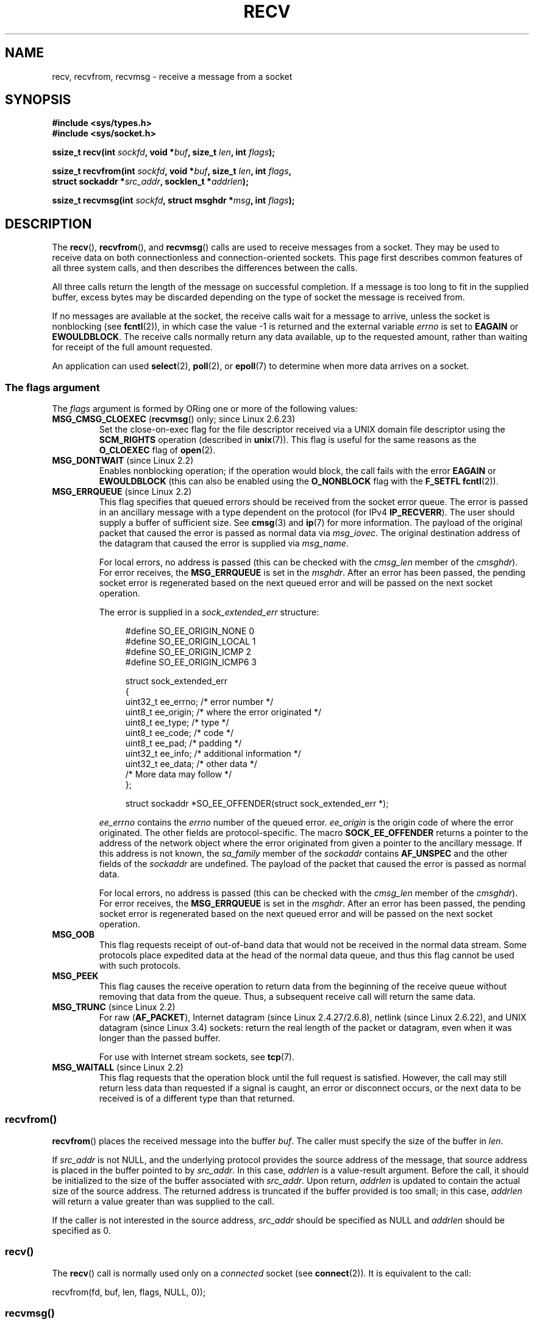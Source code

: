 .\" Copyright (c) 1983, 1990, 1991 The Regents of the University of California.
.\" All rights reserved.
.\"
.\" %%%LICENSE_START(BSD_4_CLAUSE_UCB)
.\" Redistribution and use in source and binary forms, with or without
.\" modification, are permitted provided that the following conditions
.\" are met:
.\" 1. Redistributions of source code must retain the above copyright
.\"    notice, this list of conditions and the following disclaimer.
.\" 2. Redistributions in binary form must reproduce the above copyright
.\"    notice, this list of conditions and the following disclaimer in the
.\"    documentation and/or other materials provided with the distribution.
.\" 3. All advertising materials mentioning features or use of this software
.\"    must display the following acknowledgement:
.\"	This product includes software developed by the University of
.\"	California, Berkeley and its contributors.
.\" 4. Neither the name of the University nor the names of its contributors
.\"    may be used to endorse or promote products derived from this software
.\"    without specific prior written permission.
.\"
.\" THIS SOFTWARE IS PROVIDED BY THE REGENTS AND CONTRIBUTORS ``AS IS'' AND
.\" ANY EXPRESS OR IMPLIED WARRANTIES, INCLUDING, BUT NOT LIMITED TO, THE
.\" IMPLIED WARRANTIES OF MERCHANTABILITY AND FITNESS FOR A PARTICULAR PURPOSE
.\" ARE DISCLAIMED.  IN NO EVENT SHALL THE REGENTS OR CONTRIBUTORS BE LIABLE
.\" FOR ANY DIRECT, INDIRECT, INCIDENTAL, SPECIAL, EXEMPLARY, OR CONSEQUENTIAL
.\" DAMAGES (INCLUDING, BUT NOT LIMITED TO, PROCUREMENT OF SUBSTITUTE GOODS
.\" OR SERVICES; LOSS OF USE, DATA, OR PROFITS; OR BUSINESS INTERRUPTION)
.\" HOWEVER CAUSED AND ON ANY THEORY OF LIABILITY, WHETHER IN CONTRACT, STRICT
.\" LIABILITY, OR TORT (INCLUDING NEGLIGENCE OR OTHERWISE) ARISING IN ANY WAY
.\" OUT OF THE USE OF THIS SOFTWARE, EVEN IF ADVISED OF THE POSSIBILITY OF
.\" SUCH DAMAGE.
.\" %%%LICENSE_END
.\"
.\"     $Id: recv.2,v 1.3 1999/05/13 11:33:38 freitag Exp $
.\"
.\" Modified Sat Jul 24 00:22:20 1993 by Rik Faith <faith@cs.unc.edu>
.\" Modified Tue Oct 22 17:45:19 1996 by Eric S. Raymond <esr@thyrsus.com>
.\" Modified 1998,1999 by Andi Kleen
.\" 2001-06-19 corrected SO_EE_OFFENDER, bug report by James Hawtin
.\"
.TH RECV 2 2014-02-11 "Linux" "Linux Programmer's Manual"
.SH NAME
recv, recvfrom, recvmsg \- receive a message from a socket
.SH SYNOPSIS
.\" .B #include <sys/uio.h>
.\" .br
.nf
.B #include <sys/types.h>
.br
.B #include <sys/socket.h>
.sp
.BI "ssize_t recv(int " sockfd ", void *" buf ", size_t " len ", int " flags );
.sp
.BI "ssize_t recvfrom(int " sockfd ", void *" buf ", size_t " len ", int " flags ,
.BI "                 struct sockaddr *" src_addr ", socklen_t *" addrlen );
.sp
.BI "ssize_t recvmsg(int " sockfd ", struct msghdr *" msg ", int " flags );
.fi
.SH DESCRIPTION
The
.BR recv (),
.BR recvfrom (),
and
.BR recvmsg ()
calls are used to receive messages from a socket.
They may be used
to receive data on both connectionless and connection-oriented sockets.
This page first describes common features of all three system calls,
and then describes the differences between the calls.
.PP
All three calls return the length of the message on successful
completion.
If a message is too long to fit in the supplied buffer, excess
bytes may be discarded depending on the type of socket the message is
received from.
.PP
If no messages are available at the socket, the receive calls wait for a
message to arrive, unless the socket is nonblocking (see
.BR fcntl (2)),
in which case the value \-1 is returned and the external variable
.I errno
is set to
.BR EAGAIN " or " EWOULDBLOCK .
The receive calls normally return any data available, up to the requested
amount, rather than waiting for receipt of the full amount requested.
.PP
An application can used
.BR select (2),
.BR poll (2),
or
.BR epoll (7)
to determine when more data arrives on a socket.
.SS The flags argument
The
.I flags
argument is formed by ORing one or more of the following values:
.TP
.BR MSG_CMSG_CLOEXEC " (" recvmsg "() only; since Linux 2.6.23)"
Set the close-on-exec flag for the file descriptor received
via a UNIX domain file descriptor using the
.B SCM_RIGHTS
operation (described in
.BR unix (7)).
This flag is useful for the same reasons as the
.B O_CLOEXEC
flag of
.BR open (2).
.TP
.BR MSG_DONTWAIT " (since Linux 2.2)"
Enables nonblocking operation; if the operation would block,
the call fails with the error
.BR EAGAIN " or " EWOULDBLOCK
(this can also be enabled using the
.B O_NONBLOCK
flag with the
.B F_SETFL
.BR fcntl (2)).
.TP
.BR MSG_ERRQUEUE " (since Linux 2.2)"
This flag
specifies that queued errors should be received from the socket error queue.
The error is passed in
an ancillary message with a type dependent on the protocol (for IPv4
.BR IP_RECVERR ).
The user should supply a buffer of sufficient size.
See
.BR cmsg (3)
and
.BR ip (7)
for more information.
The payload of the original packet that caused the error
is passed as normal data via
.IR msg_iovec .
The original destination address of the datagram that caused the error
is supplied via
.IR msg_name .
.IP
For local errors, no address is passed (this can be checked with the
.I cmsg_len
member of the
.IR cmsghdr ).
For error receives, the
.B MSG_ERRQUEUE
is set in the
.IR msghdr .
After an error has been passed, the pending socket error
is regenerated based on the next queued error and will be passed
on the next socket operation.

The error is supplied in a
.I sock_extended_err
structure:
.in +4n
.nf

#define SO_EE_ORIGIN_NONE    0
#define SO_EE_ORIGIN_LOCAL   1
#define SO_EE_ORIGIN_ICMP    2
#define SO_EE_ORIGIN_ICMP6   3

struct sock_extended_err
{
    uint32_t ee_errno;   /* error number */
    uint8_t  ee_origin;  /* where the error originated */
    uint8_t  ee_type;    /* type */
    uint8_t  ee_code;    /* code */
    uint8_t  ee_pad;     /* padding */
    uint32_t ee_info;    /* additional information */
    uint32_t ee_data;    /* other data */
    /* More data may follow */
};

struct sockaddr *SO_EE_OFFENDER(struct sock_extended_err *);
.fi
.in
.IP
.I ee_errno
contains the
.I errno
number of the queued error.
.I ee_origin
is the origin code of where the error originated.
The other fields are protocol-specific.
The macro
.B SOCK_EE_OFFENDER
returns a pointer to the address of the network object
where the error originated from given a pointer to the ancillary message.
If this address is not known, the
.I sa_family
member of the
.I sockaddr
contains
.B AF_UNSPEC
and the other fields of the
.I sockaddr
are undefined.
The payload of the packet that caused the error is passed as normal data.
.IP
For local errors, no address is passed (this
can be checked with the
.I cmsg_len
member of the
.IR cmsghdr ).
For error receives,
the
.B MSG_ERRQUEUE
is set in the
.IR msghdr .
After an error has been passed, the pending socket error
is regenerated based on the next queued error and will be passed
on the next socket operation.
.TP
.B MSG_OOB
This flag requests receipt of out-of-band data that would not be received
in the normal data stream.
Some protocols place expedited data
at the head of the normal data queue, and thus this flag cannot
be used with such protocols.
.TP
.B MSG_PEEK
This flag causes the receive operation to
return data from the beginning of the
receive queue without removing that data from the queue.
Thus, a
subsequent receive call will return the same data.
.TP
.BR MSG_TRUNC " (since Linux 2.2)"
For raw
.RB ( AF_PACKET ),
Internet datagram (since Linux 2.4.27/2.6.8),
netlink (since Linux 2.6.22), and UNIX datagram (since Linux 3.4) sockets:
return the real length of the packet or datagram,
even when it was longer than the passed buffer.

For use with Internet stream sockets, see
.BR tcp (7).
.TP
.BR MSG_WAITALL " (since Linux 2.2)"
This flag requests that the operation block until the full request is
satisfied.
However, the call may still return less data than requested if
a signal is caught, an error or disconnect occurs, or the next data to be
received is of a different type than that returned.
.\"
.SS recvfrom()
.BR recvfrom ()
places the received message into the buffer
.IR buf .
The caller must specify the size of the buffer in
.IR len .

If
.I src_addr
is not NULL,
and the underlying protocol provides the source address of the message,
that source address is placed in the buffer pointed to by
.IR src_addr .
.\" (Note: for datagram sockets in both the UNIX and Internet domains,
.\" .I src_addr
.\" is filled in.
.\" .I src_addr
.\" is also filled in for stream sockets in the UNIX domain, but is not
.\" filled in for stream sockets in the Internet domain.)
.\" [The above notes on AF_UNIX and AF_INET sockets apply as at
.\" Kernel 2.4.18. (MTK, 22 Jul 02)]
In this case,
.I addrlen
is a value-result argument.
Before the call,
it should be initialized to the size of the buffer associated with
.IR src_addr .
Upon return,
.I addrlen
is updated to contain the actual size of the source address.
The returned address is truncated if the buffer provided is too small;
in this case,
.I addrlen
will return a value greater than was supplied to the call.

If the caller is not interested in the source address,
.I src_addr
should be specified as NULL and
.I addrlen
should be specified as 0.
.\"
.SS recv()
The
.BR recv ()
call is normally used only on a
.I connected
socket (see
.BR connect (2)).
It is equivalent to the call:

    recvfrom(fd, buf, len, flags, NULL, 0));
.\"
.SS recvmsg()
The
.BR recvmsg ()
call uses a
.I msghdr
structure to minimize the number of directly supplied arguments.
This structure is defined as follows in
.IR <sys/socket.h> :
.in +4n
.nf

struct iovec {                    /* Scatter/gather array items */
    void  *iov_base;              /* Starting address */
    size_t iov_len;               /* Number of bytes to transfer */
};

struct msghdr {
    void         *msg_name;       /* optional address */
    socklen_t     msg_namelen;    /* size of address */
    struct iovec *msg_iov;        /* scatter/gather array */
    size_t        msg_iovlen;     /* # elements in msg_iov */
    void         *msg_control;    /* ancillary data, see below */
    size_t        msg_controllen; /* ancillary data buffer len */
    int           msg_flags;      /* flags on received message */
};
.fi
.in
.PP
Here,
.I msg_name
and
.I msg_namelen
specify the source address if the socket is unconnected;
.I msg_name
may be given as a null pointer if no names are desired or required.
The fields
.I msg_iov
and
.I msg_iovlen
describe scatter-gather locations, as discussed in
.BR readv (2).

The field
.IR msg_control ,
which has length
.IR msg_controllen ,
points to a buffer for other protocol control-related messages or
miscellaneous ancillary data.
When
.BR recvmsg ()
is called,
.I msg_controllen
should contain the length of the available buffer in
.IR msg_control ;
upon return from a successful call it will contain the length
of the control message sequence.
.PP
The messages are of the form:
.in +4n
.nf

struct cmsghdr {
    socklen_t     cmsg_len;     /* data byte count, including hdr */
    int           cmsg_level;   /* originating protocol */
    int           cmsg_type;    /* protocol-specific type */
/* followed by
    unsigned char cmsg_data[]; */
};
.fi
.in
.PP
Ancillary data should be accessed only by the macros defined in
.BR cmsg (3).
.PP
As an example, Linux uses this ancillary data mechanism to pass extended
errors, IP options, or file descriptors over UNIX domain sockets.
.PP
The
.I msg_flags
field in the
.I msghdr
is set on return of
.BR recvmsg ().
It can contain several flags:
.TP
.B MSG_EOR
indicates end-of-record; the data returned completed a record (generally
used with sockets of type
.BR SOCK_SEQPACKET ).
.TP
.B MSG_TRUNC
indicates that the trailing portion of a datagram was discarded because the
datagram was larger than the buffer supplied.
.TP
.B MSG_CTRUNC
indicates that some control data were discarded due to lack of space in the
buffer for ancillary data.
.TP
.B MSG_OOB
is returned to indicate that expedited or out-of-band data were received.
.TP
.B MSG_ERRQUEUE
indicates that no data was received but an extended error from the socket
error queue.
.SH RETURN VALUE
These calls return the number of bytes received, or \-1
if an error occurred.
In the event of an error,
.I errno
is set to indicate the error.

When a stream socket peer has performed an orderly shutdown,
the return value will be 0 (the traditional "end-of-file" return).

Datagram sockets in various domains (e.g., the UNIX and Internet domains)
permit zero-length datagrams.
When such a datagram is received, the return value is 0.

The value 0 may also be returned if the requested number of bytes
to receive from a stream socket was 0.
.SH ERRORS
These are some standard errors generated by the socket layer.
Additional errors
may be generated and returned from the underlying protocol modules;
see their manual pages.
.TP
.BR EAGAIN " or " EWOULDBLOCK
.\" Actually EAGAIN on Linux
The socket is marked nonblocking and the receive operation
would block, or a receive timeout had been set and the timeout expired
before data was received.
POSIX.1-2001 allows either error to be returned for this case,
and does not require these constants to have the same value,
so a portable application should check for both possibilities.
.TP
.B EBADF
The argument
.I sockfd
is an invalid descriptor.
.TP
.B ECONNREFUSED
A remote host refused to allow the network connection (typically
because it is not running the requested service).
.TP
.B EFAULT
The receive buffer pointer(s) point outside the process's
address space.
.TP
.B EINTR
The receive was interrupted by delivery of a signal before
any data were available; see
.BR signal (7).
.TP
.B EINVAL
Invalid argument passed.
.\" e.g., msg_namelen < 0 for recvmsg() or addrlen < 0 for recvfrom()
.TP
.B ENOMEM
Could not allocate memory for
.BR recvmsg ().
.TP
.B ENOTCONN
The socket is associated with a connection-oriented protocol
and has not been connected (see
.BR connect (2)
and
.BR accept (2)).
.TP
.B ENOTSOCK
The argument
.I sockfd
does not refer to a socket.
.SH CONFORMING TO
4.4BSD (these function calls first appeared in 4.2BSD),
POSIX.1-2001.
.LP
POSIX.1-2001 describes only the
.BR MSG_OOB ,
.BR MSG_PEEK ,
and
.B MSG_WAITALL
flags.
.SH NOTES
The prototypes given above follow glibc2.
The Single UNIX Specification agrees, except that it has return values
of type \fIssize_t\fP (while 4.x BSD and libc4 and libc5 all have \fIint\fP).
The
.I flags
argument is \fIint\fP in 4.x BSD, but \fIunsigned int\fP in libc4 and libc5.
The
.I len
argument is \fIint\fP in 4.x BSD, but \fIsize_t\fP in libc4 and libc5.
The
.I addrlen
argument is \fIint\ *\fP in 4.x BSD, libc4 and libc5.
The present  \fIsocklen_t\ *\fP was invented by POSIX.
See also
.BR accept (2).

According to POSIX.1-2001, the
.I msg_controllen
field of the
.I msghdr
structure should be typed as
.IR socklen_t ,
but glibc currently types it as
.IR size_t .
.\" glibc bug raised 12 Mar 2006
.\" http://sourceware.org/bugzilla/show_bug.cgi?id=2448
.\" The problem is an underlying kernel issue: the size of the
.\" __kernel_size_t type used to type this field varies
.\" across architectures, but socklen_t is always 32 bits.

See
.BR recvmmsg (2)
for information about a Linux-specific system call
that can be used to receive multiple datagrams in a single call.
.SH EXAMPLE
An example of the use of
.BR recvfrom ()
is shown in
.BR getaddrinfo (3).
.SH SEE ALSO
.BR fcntl (2),
.BR getsockopt (2),
.BR read (2),
.BR recvmmsg (2),
.BR select (2),
.BR shutdown (2),
.BR socket (2),
.BR cmsg (3),
.BR sockatmark (3),
.BR socket (7)
